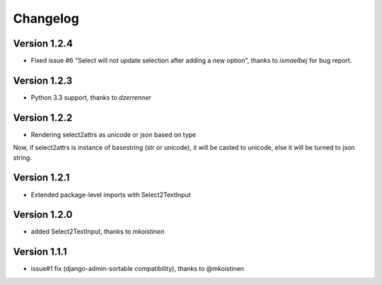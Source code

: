 Changelog
=========

Version 1.2.4
-------------
- Fixed issue #6 "Select will not update selection after adding a new option",
  thanks to *ismaelbej* for bug report.

Version 1.2.3
-------------
- Python 3.3 support, thanks to *dzerrenner*

Version 1.2.2
-------------
- Rendering select2attrs as unicode or json based on type

Now, if select2attrs is instance of basestring (str or unicode),
it will be casted to unicode, else it will be turned to json string.

Version 1.2.1
-------------
- Extended package-level imports with Select2TextInput

Version 1.2.0
-------------
- added Select2TextInput, thanks to *mkoistinen*

Version 1.1.1
-------------
- issue#1 fix (django-admin-sortable compatibility), thanks to @mkoistinen
